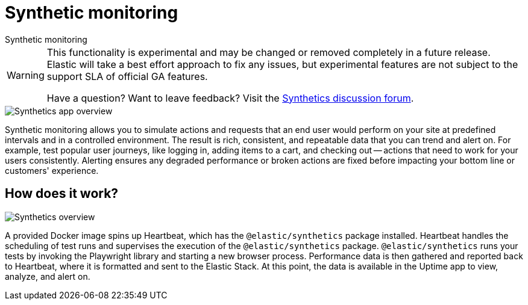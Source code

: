 [[synthetic-monitoring]]
= Synthetic monitoring

++++
<titleabbrev>Synthetic monitoring</titleabbrev>
++++

[WARNING]
====
This functionality is experimental and may be changed or removed completely in a future release.
Elastic will take a best effort approach to fix any issues, but experimental features are not subject
to the support SLA of official GA features.

Have a question? Want to leave feedback? Visit the
https://discuss.elastic.co/tags/c/observability/uptime/75/synthetics[Synthetics discussion forum].
====

[role="screenshot"]
image::images/synthetic-app-overview.png[Synthetics app overview]

Synthetic monitoring allows you to simulate actions and requests that an end user would perform
on your site at predefined intervals and in a controlled environment.
The result is rich, consistent, and repeatable data that you can trend and alert on.
For example, test popular user journeys, like logging in, adding items to a cart, and checking
out -- actions that need to work for your users consistently.
Alerting ensures any degraded performance or broken actions are fixed before impacting your
bottom line or customers' experience.

[discrete]
[[how-synthetics-works]]
== How does it work?

// Operational use case screenshot
image::images/synthetics-overview.png[Synthetics overview]

A provided Docker image spins up Heartbeat, which has the `@elastic/synthetics` package installed.
Heartbeat handles the scheduling of test runs and supervises the execution of the
`@elastic/synthetics` package.
`@elastic/synthetics` runs your tests by invoking the Playwright library and starting a new
browser process.
Performance data is then gathered and reported back to Heartbeat,
where it is formatted and sent to the Elastic Stack.
At this point, the data is available in the Uptime app to view, analyze, and alert on.
